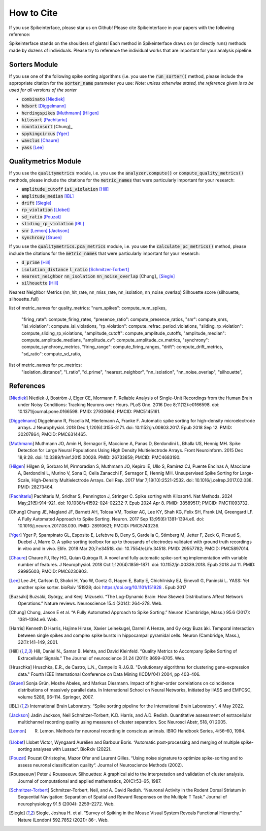 How to Cite
==========

If you use Spikeinterface, please star us on Github!
Please cite Spikeinterface in your papers with the following reference:


Spikeinterface stands on the shoulders of giants!
Each method in Spikeinterface draws on (or directly runs) methods made by dozens of individuals.
Please try to reference the individual works that are important for your analysis pipeline.

Sorters Module
--------------
If you use one of the following spike sorting algorithms (i.e. you use the :code:`run_sorter()` method,
please include the appropriate citation for the :code:`sorter_name` parameter you use:
*Note: unless otherwise stated, the reference given is to be used for all versions of the sorter*

- :code:`combinato` [Niediek]_
- :code:`hdsort` [Diggelmann]_
- :code:`herdingspikes` [Muthmann]_ [Hilgen]_
- :code:`kilosort`  [Pachitariu]_
- :code:`mountainsort` [Chung]_
- :code:`spykingcircus` [Yger]_
- :code:`wavclus` [Chaure]_
- :code:`yass` [Lee]_

Qualitymetrics Module
---------------------
If you use the :code:`qualitymetrics` module, i.e. you use the :code:`analyzer.compute()`
or :code:`compute_quality_metrics()` methods, please include the citations for the :code:`metric_names` that were particularly
important for your research:

- :code:`amplitude_cutoff` :code:`isi_violation` [Hill]_
- :code:`amplitude_median` [IBL]_
- :code:`drift` [Siegle]_
- :code:`rp_violation` [Llobet]_
- :code:`sd_ratio` [Pouzat]_
- :code:`sliding_rp_violation` [IBL]_
- :code:`snr` [Lemon]_ [Jackson]_
- :code:`synchrony` [Gruen]_

If you use the :code:`qualitymetrics.pca_metrics` module, i.e. you use the
:code:`calculate_pc_metrics()` method, please include the citations for the :code:`metric_names` that were particularly
important for your research:

- :code:`d_prime` [Hill]_
- :code:`isolation_distance` :code:`l_ratio` [Schmitzer-Torbert]_
- :code:`nearest_neighbor` :code:`nn_isolation` :code:`nn_noise_overlap` [Chung]_  [Siegle]_
- :code:`silhouette` [Hill]_




Nearest Neighbor Metrics (nn_hit_rate, nn_miss_rate, nn_isolation, nn_noise_overlap)
Silhouette score (silhouette, silhouette_full)


list of metric_names for quality_metrics:
"num_spikes": compute_num_spikes,
    "firing_rate": compute_firing_rates,
    "presence_ratio": compute_presence_ratios,
    "snr": compute_snrs,
    "isi_violation": compute_isi_violations,
    "rp_violation": compute_refrac_period_violations,
    "sliding_rp_violation": compute_sliding_rp_violations,
    "amplitude_cutoff": compute_amplitude_cutoffs,
    "amplitude_median": compute_amplitude_medians,
    "amplitude_cv": compute_amplitude_cv_metrics,
    "synchrony": compute_synchrony_metrics,
    "firing_range": compute_firing_ranges,
    "drift": compute_drift_metrics,
    "sd_ratio": compute_sd_ratio,

list of metric_names for pc_metrics:
    "isolation_distance",
    "l_ratio",
    "d_prime",
    "nearest_neighbor",
    "nn_isolation",
    "nn_noise_overlap",
    "silhouette",




References
----------
.. [Niediek] Niediek J, Boström J, Elger CE, Mormann F. Reliable Analysis of Single-Unit Recordings from the Human Brain under Noisy Conditions: Tracking Neurons over Hours. PLoS One. 2016 Dec 8;11(12):e0166598. doi: 10.1371/journal.pone.0166598. PMID: 27930664; PMCID: PMC5145161.

.. [Diggelmann] Diggelmann R, Fiscella M, Hierlemann A, Franke F. Automatic spike sorting for high-density microelectrode arrays. J Neurophysiol. 2018 Dec 1;120(6):3155-3171. doi: 10.1152/jn.00803.2017. Epub 2018 Sep 12. PMID: 30207864; PMCID: PMC6314465.

.. [Muthmann] Muthmann JO, Amin H, Sernagor E, Maccione A, Panas D, Berdondini L, Bhalla US, Hennig MH. Spike Detection for Large Neural Populations Using High Density Multielectrode Arrays. Front Neuroinform. 2015 Dec 18;9:28. doi: 10.3389/fninf.2015.00028. PMID: 26733859; PMCID: PMC4683190.

.. [Hilgen] Hilgen G, Sorbaro M, Pirmoradian S, Muthmann JO, Kepiro IE, Ullo S, Ramirez CJ, Puente Encinas A, Maccione A, Berdondini L, Murino V, Sona D, Cella Zanacchi F, Sernagor E, Hennig MH. Unsupervised Spike Sorting for Large-Scale, High-Density Multielectrode Arrays. Cell Rep. 2017 Mar 7;18(10):2521-2532. doi: 10.1016/j.celrep.2017.02.038. PMID: 28273464.

.. [Pachitariu] Pachitariu M, Sridhar S, Pennington J, Stringer C. Spike sorting with Kilosort4. Nat Methods. 2024 May;21(5):914-921. doi: 10.1038/s41592-024-02232-7. Epub 2024 Apr 8. PMID: 38589517; PMCID: PMC11093732.

.. [Chung] Chung JE, Magland JF, Barnett AH, Tolosa VM, Tooker AC, Lee KY, Shah KG, Felix SH, Frank LM, Greengard LF. A Fully Automated Approach to Spike Sorting. Neuron. 2017 Sep 13;95(6):1381-1394.e6. doi: 10.1016/j.neuron.2017.08.030. PMID: 28910621; PMCID: PMC5743236.

.. [Yger] Yger P, Spampinato GL, Esposito E, Lefebvre B, Deny S, Gardella C, Stimberg M, Jetter F, Zeck G, Picaud S, Duebel J, Marre O. A spike sorting toolbox for up to thousands of electrodes validated with ground truth recordings in vitro and in vivo. Elife. 2018 Mar 20;7:e34518. doi: 10.7554/eLife.34518. PMID: 29557782; PMCID: PMC5897014.

.. [Chaure] Chaure FJ, Rey HG, Quian Quiroga R. A novel and fully automatic spike-sorting implementation with variable number of features. J Neurophysiol. 2018 Oct 1;120(4):1859-1871. doi: 10.1152/jn.00339.2018. Epub 2018 Jul 11. PMID: 29995603; PMCID: PMC6230803.

.. [Lee] Lee JH, Carlson D, Shokri H, Yao W, Goetz G, Hagen E, Batty E, Chichilnisky EJ, Einevoll G, Paninski L. YASS: Yet another spike sorter. bioRxiv 151928; doi: https://doi.org/10.1101/151928 . Epub 2017

.. [Buzsáki] Buzsáki, György, and Kenji Mizuseki. “The Log-Dynamic Brain: How Skewed Distributions Affect Network Operations.” Nature reviews. Neuroscience 15.4 (2014): 264–278. Web.

.. [Chung] Chung, Jason E et al. “A Fully Automated Approach to Spike Sorting.” Neuron (Cambridge, Mass.) 95.6 (2017): 1381–1394.e6. Web.

.. [Harris] Kenneth D Harris, Hajime Hirase, Xavier Leinekugel, Darrell A Henze, and Gy ̈orgy Buzs ́aki. Temporal interaction between single spikes and complex spike bursts in hippocampal pyramidal cells. Neuron (Cambridge, Mass.), 32(1):141–149, 2001.

.. [Hill] Hill, Daniel N., Samar B. Mehta, and David Kleinfeld. “Quality Metrics to Accompany Spike Sorting of Extracellular Signals.” The Journal of neuroscience 31.24 (2011): 8699–8705. Web.

.. [Hruschka] Hruschka, E.R., de Castro, L.N., Campello R.J.G.B. "Evolutionary algorithms for clustering gene-expression data." Fourth IEEE International Conference on Data Mining (ICDM'04) 2004, pp 403-406.

.. [Gruen] Sonja Grün, Moshe Abeles, and Markus Diesmann. Impact of higher-order correlations on coincidence distributions of massively parallel data. In International School on Neural Networks, Initiated by IIASS and EMFCSC, volume 5286, 96–114. Springer, 2007.

.. [IBL] International Brain Laboratory. “Spike sorting pipeline for the International Brain Laboratory”. 4 May 2022.

.. [Jackson] Jadin Jackson, Neil Schmitzer-Torbert, K.D. Harris, and A.D. Redish. Quantitative assessment of extracellular multichannel recording quality using measures of cluster separation. Soc Neurosci Abstr, 518, 01 2005.

.. [Lemon] R. Lemon. Methods for neuronal recording in conscious animals. IBRO Handbook Series, 4:56–60, 1984.

.. [Llobet] Llobet Victor, Wyngaard Aurélien and Barbour Boris. “Automatic post-processing and merging of multiple spike-sorting analyses with Lussac“. BioRxiv (2022).

.. [Pouzat] Pouzat Christophe, Mazor Ofer and Laurent Gilles. “Using noise signature to optimize spike-sorting and to assess neuronal classification quality“. Journal of Neuroscience Methods (2002).

.. [Rousseeuw] Peter J Rousseeuw. Silhouettes: A graphical aid to the interpretation and validation of cluster analysis. Journal of computational and applied mathematics, 20(C):53–65, 1987.

.. [Schmitzer-Torbert]  Schmitzer-Torbert, Neil, and A. David Redish. “Neuronal Activity in the Rodent Dorsal Striatum in Sequential Navigation: Separation of Spatial and Reward Responses on the Multiple T Task.” Journal of neurophysiology 91.5 (2004): 2259–2272. Web.

.. [Siegle] Siegle, Joshua H. et al. “Survey of Spiking in the Mouse Visual System Reveals Functional Hierarchy.” Nature (London) 592.7852 (2021): 86–. Web.
